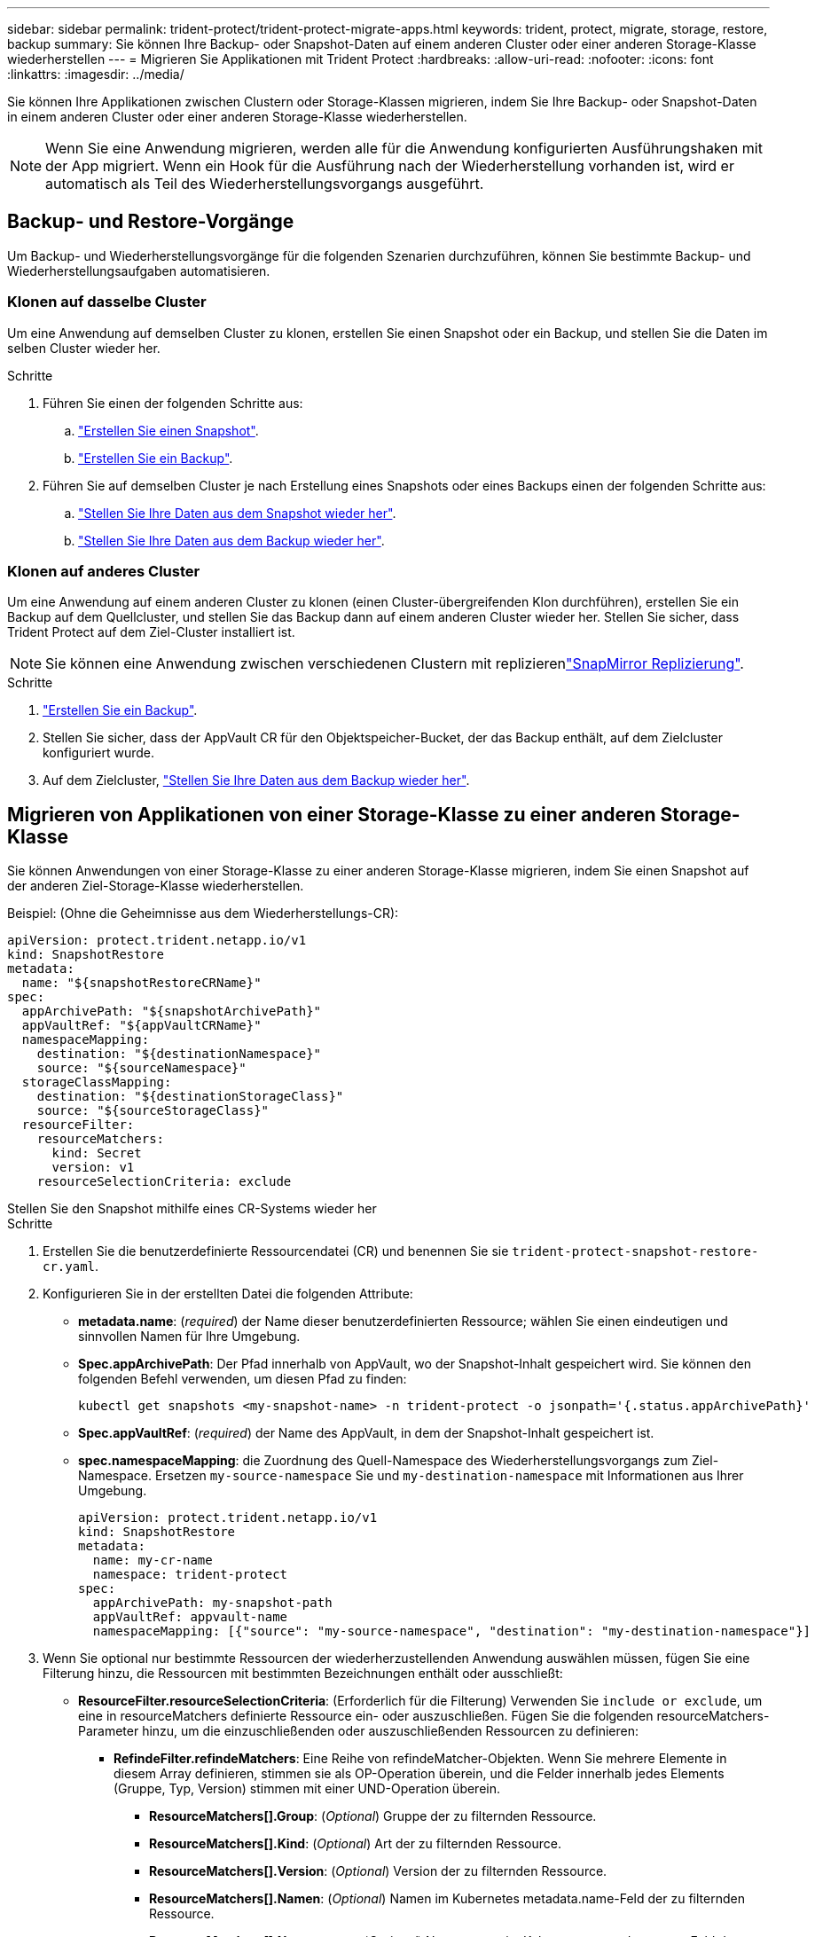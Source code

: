 ---
sidebar: sidebar 
permalink: trident-protect/trident-protect-migrate-apps.html 
keywords: trident, protect, migrate, storage, restore, backup 
summary: Sie können Ihre Backup- oder Snapshot-Daten auf einem anderen Cluster oder einer anderen Storage-Klasse wiederherstellen 
---
= Migrieren Sie Applikationen mit Trident Protect
:hardbreaks:
:allow-uri-read: 
:nofooter: 
:icons: font
:linkattrs: 
:imagesdir: ../media/


[role="lead"]
Sie können Ihre Applikationen zwischen Clustern oder Storage-Klassen migrieren, indem Sie Ihre Backup- oder Snapshot-Daten in einem anderen Cluster oder einer anderen Storage-Klasse wiederherstellen.


NOTE: Wenn Sie eine Anwendung migrieren, werden alle für die Anwendung konfigurierten Ausführungshaken mit der App migriert. Wenn ein Hook für die Ausführung nach der Wiederherstellung vorhanden ist, wird er automatisch als Teil des Wiederherstellungsvorgangs ausgeführt.



== Backup- und Restore-Vorgänge

Um Backup- und Wiederherstellungsvorgänge für die folgenden Szenarien durchzuführen, können Sie bestimmte Backup- und Wiederherstellungsaufgaben automatisieren.



=== Klonen auf dasselbe Cluster

Um eine Anwendung auf demselben Cluster zu klonen, erstellen Sie einen Snapshot oder ein Backup, und stellen Sie die Daten im selben Cluster wieder her.

.Schritte
. Führen Sie einen der folgenden Schritte aus:
+
.. link:trident-protect-protect-apps.html#create-an-on-demand-snapshot["Erstellen Sie einen Snapshot"].
.. link:trident-protect-protect-apps.html#create-an-on-demand-backup["Erstellen Sie ein Backup"].


. Führen Sie auf demselben Cluster je nach Erstellung eines Snapshots oder eines Backups einen der folgenden Schritte aus:
+
.. link:trident-protect-restore-apps.html#restore-from-a-snapshot-to-a-different-namespace["Stellen Sie Ihre Daten aus dem Snapshot wieder her"].
.. link:trident-protect-restore-apps.html#restore-from-a-backup-to-a-different-namespace["Stellen Sie Ihre Daten aus dem Backup wieder her"].






=== Klonen auf anderes Cluster

Um eine Anwendung auf einem anderen Cluster zu klonen (einen Cluster-übergreifenden Klon durchführen), erstellen Sie ein Backup auf dem Quellcluster, und stellen Sie das Backup dann auf einem anderen Cluster wieder her. Stellen Sie sicher, dass Trident Protect auf dem Ziel-Cluster installiert ist.


NOTE: Sie können eine Anwendung zwischen verschiedenen Clustern mit replizierenlink:trident-protect-use-snapmirror-replication.html["SnapMirror Replizierung"].

.Schritte
. link:trident-protect-protect-apps.html#create-an-on-demand-backup["Erstellen Sie ein Backup"].
. Stellen Sie sicher, dass der AppVault CR für den Objektspeicher-Bucket, der das Backup enthält, auf dem Zielcluster konfiguriert wurde.
. Auf dem Zielcluster, link:trident-protect-restore-apps.html#restore-from-a-backup-to-a-different-namespace["Stellen Sie Ihre Daten aus dem Backup wieder her"].




== Migrieren von Applikationen von einer Storage-Klasse zu einer anderen Storage-Klasse

Sie können Anwendungen von einer Storage-Klasse zu einer anderen Storage-Klasse migrieren, indem Sie einen Snapshot auf der anderen Ziel-Storage-Klasse wiederherstellen.

Beispiel: (Ohne die Geheimnisse aus dem Wiederherstellungs-CR):

[source, yaml]
----
apiVersion: protect.trident.netapp.io/v1
kind: SnapshotRestore
metadata:
  name: "${snapshotRestoreCRName}"
spec:
  appArchivePath: "${snapshotArchivePath}"
  appVaultRef: "${appVaultCRName}"
  namespaceMapping:
    destination: "${destinationNamespace}"
    source: "${sourceNamespace}"
  storageClassMapping:
    destination: "${destinationStorageClass}"
    source: "${sourceStorageClass}"
  resourceFilter:
    resourceMatchers:
      kind: Secret
      version: v1
    resourceSelectionCriteria: exclude
----
[role="tabbed-block"]
====
.Stellen Sie den Snapshot mithilfe eines CR-Systems wieder her
--
.Schritte
. Erstellen Sie die benutzerdefinierte Ressourcendatei (CR) und benennen Sie sie `trident-protect-snapshot-restore-cr.yaml`.
. Konfigurieren Sie in der erstellten Datei die folgenden Attribute:
+
** *metadata.name*: (_required_) der Name dieser benutzerdefinierten Ressource; wählen Sie einen eindeutigen und sinnvollen Namen für Ihre Umgebung.
** *Spec.appArchivePath*: Der Pfad innerhalb von AppVault, wo der Snapshot-Inhalt gespeichert wird. Sie können den folgenden Befehl verwenden, um diesen Pfad zu finden:
+
[source, console]
----
kubectl get snapshots <my-snapshot-name> -n trident-protect -o jsonpath='{.status.appArchivePath}'
----
** *Spec.appVaultRef*: (_required_) der Name des AppVault, in dem der Snapshot-Inhalt gespeichert ist.
** *spec.namespaceMapping*: die Zuordnung des Quell-Namespace des Wiederherstellungsvorgangs zum Ziel-Namespace. Ersetzen `my-source-namespace` Sie und `my-destination-namespace` mit Informationen aus Ihrer Umgebung.
+
[source, yaml]
----
apiVersion: protect.trident.netapp.io/v1
kind: SnapshotRestore
metadata:
  name: my-cr-name
  namespace: trident-protect
spec:
  appArchivePath: my-snapshot-path
  appVaultRef: appvault-name
  namespaceMapping: [{"source": "my-source-namespace", "destination": "my-destination-namespace"}]
----


. Wenn Sie optional nur bestimmte Ressourcen der wiederherzustellenden Anwendung auswählen müssen, fügen Sie eine Filterung hinzu, die Ressourcen mit bestimmten Bezeichnungen enthält oder ausschließt:
+
** *ResourceFilter.resourceSelectionCriteria*: (Erforderlich für die Filterung) Verwenden Sie `include or exclude`, um eine in resourceMatchers definierte Ressource ein- oder auszuschließen. Fügen Sie die folgenden resourceMatchers-Parameter hinzu, um die einzuschließenden oder auszuschließenden Ressourcen zu definieren:
+
*** *RefindeFilter.refindeMatchers*: Eine Reihe von refindeMatcher-Objekten. Wenn Sie mehrere Elemente in diesem Array definieren, stimmen sie als OP-Operation überein, und die Felder innerhalb jedes Elements (Gruppe, Typ, Version) stimmen mit einer UND-Operation überein.
+
**** *ResourceMatchers[].Group*: (_Optional_) Gruppe der zu filternden Ressource.
**** *ResourceMatchers[].Kind*: (_Optional_) Art der zu filternden Ressource.
**** *ResourceMatchers[].Version*: (_Optional_) Version der zu filternden Ressource.
**** *ResourceMatchers[].Namen*: (_Optional_) Namen im Kubernetes metadata.name-Feld der zu filternden Ressource.
**** *ResourceMatchers[].Namespaces*: (_Optional_) Namespaces im Kubernetes metadata.name-Feld der zu filternden Ressource.
**** *ResourceMatchers[].labelSelectors*: (_Optional_) Label selector string im Feld Kubernetes metadata.name der Ressource, wie im definiert https://kubernetes.io/docs/concepts/overview/working-with-objects/labels/#label-selectors["Kubernetes-Dokumentation"^]. Zum Beispiel: `"trident.netapp.io/os=linux"`.
+
Beispiel:

+
[source, yaml]
----
spec:
  resourceFilter:
    resourceSelectionCriteria: "include"
    resourceMatchers:
      - group: my-resource-group-1
        kind: my-resource-kind-1
        version: my-resource-version-1
        names: ["my-resource-names"]
        namespaces: ["my-resource-namespaces"]
        labelSelectors: ["trident.netapp.io/os=linux"]
      - group: my-resource-group-2
        kind: my-resource-kind-2
        version: my-resource-version-2
        names: ["my-resource-names"]
        namespaces: ["my-resource-namespaces"]
        labelSelectors: ["trident.netapp.io/os=linux"]
----






. Nachdem Sie die Datei mit den richtigen Werten ausgefüllt `trident-protect-snapshot-restore-cr.yaml` haben, wenden Sie den CR an:
+
[source, console]
----
kubectl apply -f trident-protect-snapshot-restore-cr.yaml
----


--
.Stellen Sie den Snapshot mithilfe der CLI wieder her
--
.Schritte
. Stellen Sie den Snapshot in einem anderen Namespace wieder her und ersetzen Sie Werte in Klammern durch Informationen aus Ihrer Umgebung.
+
** Das `snapshot` Argument verwendet einen Namespace und Snapshot-Namen im Format `<namespace>/<name>`.
** Das `namespace-mapping` Argument verwendet durch Doppelpunkte getrennte Namespaces, um Quellnamepaces im Format den richtigen Zielnamepaces zuzuordnen `source1:dest1,source2:dest2`.
+
Beispiel:

+
[source, console]
----
tridentctl protect create snapshotrestore <my_restore_name> --snapshot <namespace/snapshot_to_restore> --namespace-mapping <source_to_destination_namespace_mapping>
----




--
====